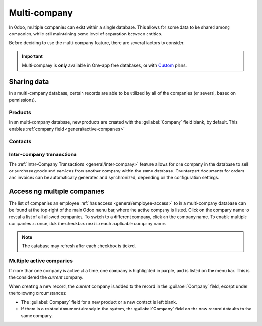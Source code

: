 =============
Multi-company
=============

.. |mcd| replace:: multi-company database

In Odoo, multiple companies can exist within a single database. This allows for some data to be
shared among companies, while still maintaining some level of separation between entities.

Before deciding to use the multi-company feature, there are several factors to consider.

.. important::
   Multi-company is **only** available in One-app free databases, or with
   `Custom <https://www.odoo.com/pricing-plan>`_ plans.

Sharing data
============

In a |mcd|, certain records are able to be utilized by all of the companies (or several, based on
permissions).

Products
--------

In an |mcd|, new products are created with the :guilabel:`Company` field blank, by default. This
enables
:ref:`company field <general/active-companies>`

Contacts
--------

Inter-company transactions
--------------------------

The :ref:`Inter-Company Transactions <general/inter-company>` feature allows for one company in the
database to sell or purchase goods and services from another company within the same database.
Counterpart documents for orders and invoices can be automatically generated and synchronized,
depending on the configuration settings.

Accessing multiple companies
============================

The list of companies an employee :ref:`has access <general/employee-access>` to in a |mcd| can be
found at the top-right of the main Odoo menu bar, where the active company is listed. Click on the
company name to reveal a list of all allowed companies. To switch to a different company, click on
the company name. To enable multiple companies at once, tick the checkbox next to each applicable
company name.

.. note::
   The database may refresh after each checkbox is ticked.

.. _general/active-companies:

Multiple active companies
-------------------------

If more than one company is active at a time, one company is highlighted in purple, and is listed on
the menu bar. This is the considered the *current* company.

When creating a new record, the *current* company is added to the record in the :guilabel:`Company`
field, except under the following circumstances:

- The :guilabel:`Company` field for a new product or a new contact is left blank.
- If there is a related document already in the system, the :guilabel:`Company` field on the new
  record defaults to the same company.

.. example::
   Mitchell Admin has multiple companies enabled, but the active company is `My Company (Chicago)`.
   When he creates a new product record, the :guilabel:`Company` field is left blank by default.

   When he creates a new sales team, the :guilabel:`Company` field automatically defaults to `My
   Company (Chicago)`.

